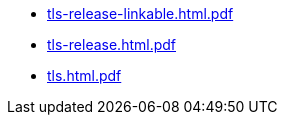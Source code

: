 * https://commoncriteria.github.io/tls/release-2.0/tls-release-linkable.html.pdf[tls-release-linkable.html.pdf]
* https://commoncriteria.github.io/tls/release-2.0/tls-release.html.pdf[tls-release.html.pdf]
* https://commoncriteria.github.io/tls/release-2.0/tls.html.pdf[tls.html.pdf]
